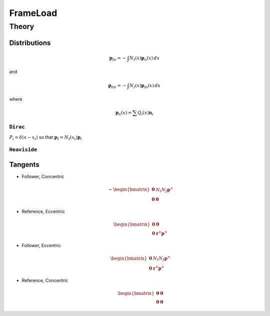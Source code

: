 FrameLoad
^^^^^^^^^

.. py:method:: Model.eleLoad("FrameLoad", distr, n, [r, m], /, basis, shape)
   :no-index:

   :param distr: key defining the distribution of the load. Options are ``"Dirac"`` and ``"Heaviside"``
   :type distr: str 
   :param n: force values 
   :param basis: string defining the coordinate basis of the load arguments ``n`` and ``m``. Options are ``"local"``, ``"global"``, and ``"director"``


Theory
------


Distributions 
~~~~~~~~~~~~~

.. math::

   \boldsymbol{p}_{In} = - \int  N_I(x) \boldsymbol{p}_{n}(x) \, d x

and

.. math::

   \boldsymbol{p}_{Im} = - \int  N_I(x) \boldsymbol{p}_{m}(x) \, d x

where

.. math::

   \boldsymbol{p}_{n}(x) = \sum Q_i(x) \boldsymbol{n}_{i}


``Dirac``
*********

:math:`P_i = \delta(x - x_i)` so that :math:`\boldsymbol{p}_I = N_I(x_i) \boldsymbol{p}_i`


``Heaviside``
*************



Tangents
~~~~~~~~

- Follower, Concentric

  .. math::
     -\begin{bmatrix}
     \boldsymbol{0} & N_I N_J \boldsymbol{p}^{\times} \\
     \boldsymbol{0} & \boldsymbol{0}
     \end{bmatrix}

- Reference, Eccentric

  .. math::
     \begin{bmatrix}
     \boldsymbol{0} &  \boldsymbol{0} \\
     \boldsymbol{0} & \boldsymbol{r}^{\times} \boldsymbol{p}^{\times}
     \end{bmatrix}

- Follower, Eccentric

  .. math::
     \begin{bmatrix}
     \boldsymbol{0} & N_I N_J \boldsymbol{p}^{\times} \\
     \boldsymbol{0} & \boldsymbol{r}^{\times} \boldsymbol{p}^{\times}
     \end{bmatrix}

- Reference, Concentric

  .. math::
      \begin{bmatrix}
      \boldsymbol{0} &  \boldsymbol{0} \\
      \boldsymbol{0} & \boldsymbol{0}
      \end{bmatrix}